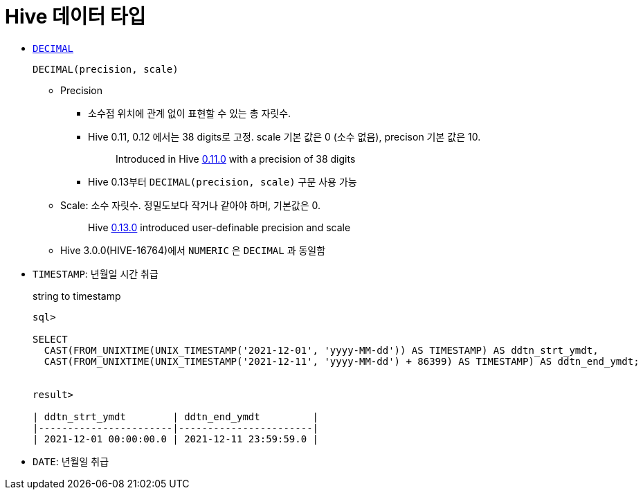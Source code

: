 = Hive 데이터 타입

* https://cwiki.apache.org/confluence/pages/viewpage.action?pageId=82706456#LanguageManualTypes-decimal[`DECIMAL`]
+
[source]
----
DECIMAL(precision, scale)
----
** Precision
*** 소수점 위치에 관계 없이 표현할 수 있는 총 자릿수.
*** Hive 0.11, 0.12 에서는 38 digits로 고정. scale 기본 값은 0 (소수 없음), precison 기본 값은 10.
+
____
Introduced in Hive https://issues.apache.org/jira/browse/HIVE-2693[0.11.0] with a precision of 38 digits
____
*** Hive 0.13부터 `DECIMAL(precision, scale)` 구문 사용 가능
** Scale: 소수 자릿수. 정밀도보다 작거나 같아야 하며, 기본값은 0.
+
____
Hive https://issues.apache.org/jira/browse/HIVE-3976[0.13.0] introduced user-definable precision and scale
____
** Hive 3.0.0(HIVE-16764)에서 `NUMERIC` 은 `DECIMAL` 과 동일함
* `TIMESTAMP`: 년월일 시간 취급
+
[source, sql]
.string to timestamp
----
sql> 

SELECT
  CAST(FROM_UNIXTIME(UNIX_TIMESTAMP('2021-12-01', 'yyyy-MM-dd')) AS TIMESTAMP) AS ddtn_strt_ymdt,
  CAST(FROM_UNIXTIME(UNIX_TIMESTAMP('2021-12-11', 'yyyy-MM-dd') + 86399) AS TIMESTAMP) AS ddtn_end_ymdt;


result>

| ddtn_strt_ymdt        | ddtn_end_ymdt         |
|-----------------------|-----------------------|
| 2021-12-01 00:00:00.0 | 2021-12-11 23:59:59.0 |
----
* `DATE`: 년월일 취급
